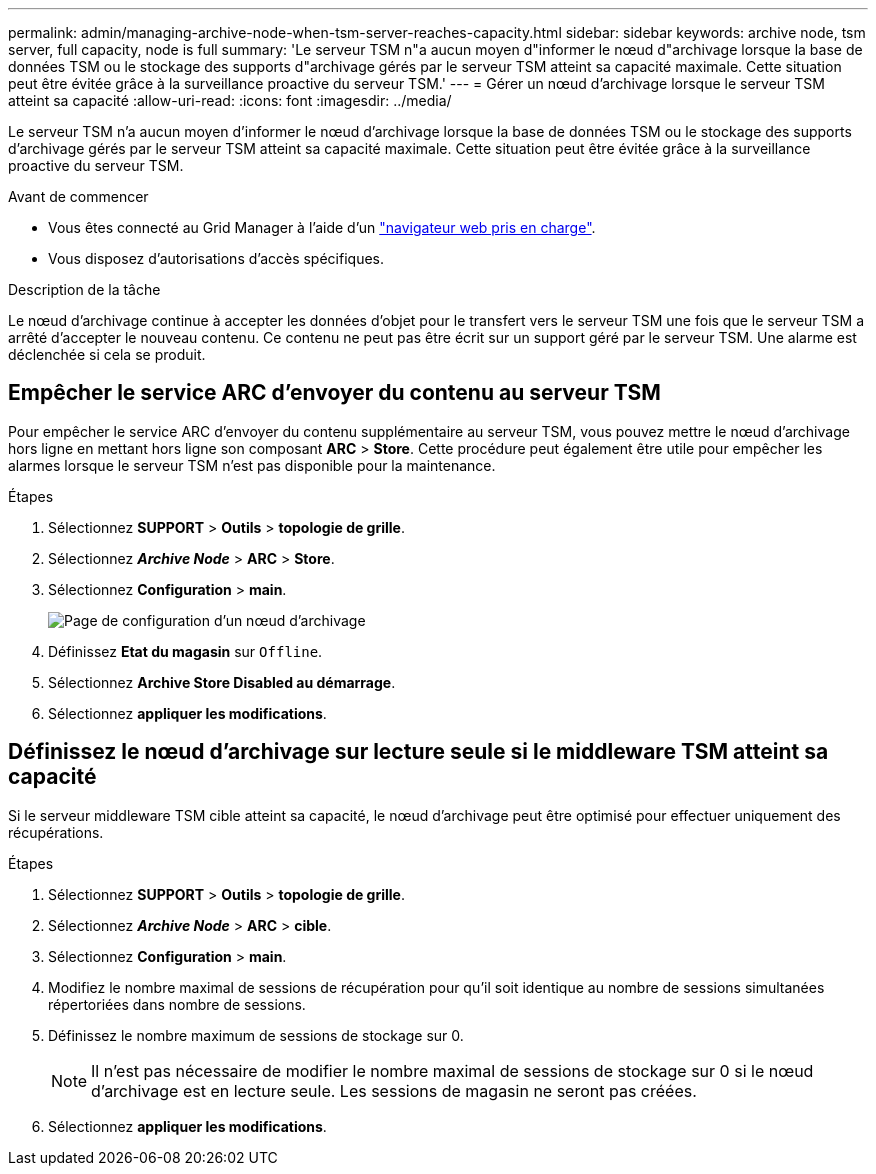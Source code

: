 ---
permalink: admin/managing-archive-node-when-tsm-server-reaches-capacity.html 
sidebar: sidebar 
keywords: archive node, tsm server, full capacity, node is full 
summary: 'Le serveur TSM n"a aucun moyen d"informer le nœud d"archivage lorsque la base de données TSM ou le stockage des supports d"archivage gérés par le serveur TSM atteint sa capacité maximale. Cette situation peut être évitée grâce à la surveillance proactive du serveur TSM.' 
---
= Gérer un nœud d'archivage lorsque le serveur TSM atteint sa capacité
:allow-uri-read: 
:icons: font
:imagesdir: ../media/


[role="lead"]
Le serveur TSM n'a aucun moyen d'informer le nœud d'archivage lorsque la base de données TSM ou le stockage des supports d'archivage gérés par le serveur TSM atteint sa capacité maximale. Cette situation peut être évitée grâce à la surveillance proactive du serveur TSM.

.Avant de commencer
* Vous êtes connecté au Grid Manager à l'aide d'un link:../admin/web-browser-requirements.html["navigateur web pris en charge"].
* Vous disposez d'autorisations d'accès spécifiques.


.Description de la tâche
Le nœud d'archivage continue à accepter les données d'objet pour le transfert vers le serveur TSM une fois que le serveur TSM a arrêté d'accepter le nouveau contenu. Ce contenu ne peut pas être écrit sur un support géré par le serveur TSM. Une alarme est déclenchée si cela se produit.



== Empêcher le service ARC d'envoyer du contenu au serveur TSM

Pour empêcher le service ARC d'envoyer du contenu supplémentaire au serveur TSM, vous pouvez mettre le nœud d'archivage hors ligne en mettant hors ligne son composant *ARC* > *Store*. Cette procédure peut également être utile pour empêcher les alarmes lorsque le serveur TSM n'est pas disponible pour la maintenance.

.Étapes
. Sélectionnez *SUPPORT* > *Outils* > *topologie de grille*.
. Sélectionnez *_Archive Node_* > *ARC* > *Store*.
. Sélectionnez *Configuration* > *main*.
+
image::../media/tsm_offline.gif[Page de configuration d'un nœud d'archivage]

. Définissez *Etat du magasin* sur `Offline`.
. Sélectionnez *Archive Store Disabled au démarrage*.
. Sélectionnez *appliquer les modifications*.




== Définissez le nœud d'archivage sur lecture seule si le middleware TSM atteint sa capacité

Si le serveur middleware TSM cible atteint sa capacité, le nœud d'archivage peut être optimisé pour effectuer uniquement des récupérations.

.Étapes
. Sélectionnez *SUPPORT* > *Outils* > *topologie de grille*.
. Sélectionnez *_Archive Node_* > *ARC* > *cible*.
. Sélectionnez *Configuration* > *main*.
. Modifiez le nombre maximal de sessions de récupération pour qu'il soit identique au nombre de sessions simultanées répertoriées dans nombre de sessions.
. Définissez le nombre maximum de sessions de stockage sur 0.
+

NOTE: Il n'est pas nécessaire de modifier le nombre maximal de sessions de stockage sur 0 si le nœud d'archivage est en lecture seule. Les sessions de magasin ne seront pas créées.

. Sélectionnez *appliquer les modifications*.

